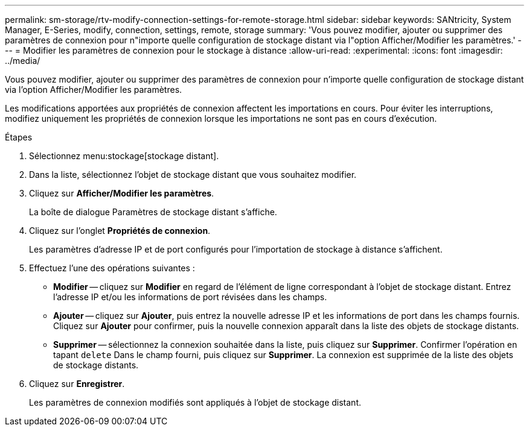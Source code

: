 ---
permalink: sm-storage/rtv-modify-connection-settings-for-remote-storage.html 
sidebar: sidebar 
keywords: SANtricity, System Manager, E-Series, modify, connection, settings, remote, storage 
summary: 'Vous pouvez modifier, ajouter ou supprimer des paramètres de connexion pour n"importe quelle configuration de stockage distant via l"option Afficher/Modifier les paramètres.' 
---
= Modifier les paramètres de connexion pour le stockage à distance
:allow-uri-read: 
:experimental: 
:icons: font
:imagesdir: ../media/


[role="lead"]
Vous pouvez modifier, ajouter ou supprimer des paramètres de connexion pour n'importe quelle configuration de stockage distant via l'option Afficher/Modifier les paramètres.

Les modifications apportées aux propriétés de connexion affectent les importations en cours. Pour éviter les interruptions, modifiez uniquement les propriétés de connexion lorsque les importations ne sont pas en cours d'exécution.

.Étapes
. Sélectionnez menu:stockage[stockage distant].
. Dans la liste, sélectionnez l'objet de stockage distant que vous souhaitez modifier.
. Cliquez sur *Afficher/Modifier les paramètres*.
+
La boîte de dialogue Paramètres de stockage distant s'affiche.

. Cliquez sur l'onglet *Propriétés de connexion*.
+
Les paramètres d'adresse IP et de port configurés pour l'importation de stockage à distance s'affichent.

. Effectuez l'une des opérations suivantes :
+
** *Modifier* -- cliquez sur *Modifier* en regard de l'élément de ligne correspondant à l'objet de stockage distant. Entrez l'adresse IP et/ou les informations de port révisées dans les champs.
** *Ajouter* -- cliquez sur *Ajouter*, puis entrez la nouvelle adresse IP et les informations de port dans les champs fournis. Cliquez sur *Ajouter* pour confirmer, puis la nouvelle connexion apparaît dans la liste des objets de stockage distants.
** *Supprimer* -- sélectionnez la connexion souhaitée dans la liste, puis cliquez sur *Supprimer*. Confirmer l'opération en tapant `delete` Dans le champ fourni, puis cliquez sur *Supprimer*. La connexion est supprimée de la liste des objets de stockage distants.


. Cliquez sur *Enregistrer*.
+
Les paramètres de connexion modifiés sont appliqués à l'objet de stockage distant.


